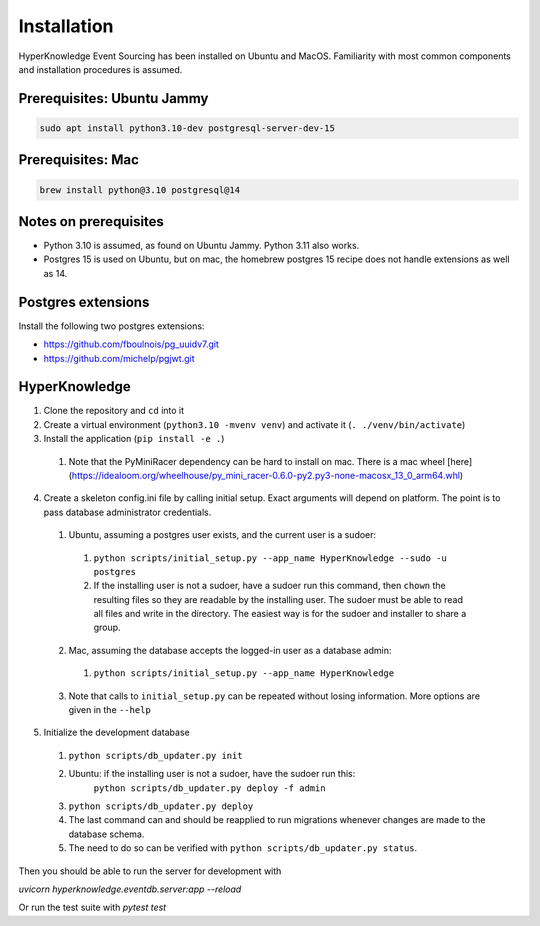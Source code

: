 Installation
============

HyperKnowledge Event Sourcing has been installed on Ubuntu and MacOS. Familiarity with most common components and installation procedures is assumed.

Prerequisites: Ubuntu Jammy
---------------------------

.. code-block:: shell-session

    sudo apt install python3.10-dev postgresql-server-dev-15

Prerequisites: Mac
------------------

.. code-block:: shell-session

    brew install python@3.10 postgresql@14


Notes on prerequisites
----------------------

* Python 3.10 is assumed, as found on Ubuntu Jammy. Python 3.11 also works.
* Postgres 15 is used on Ubuntu, but on mac, the homebrew postgres 15 recipe does not handle extensions as well as 14.


Postgres extensions
-------------------

Install the following two postgres extensions:

* https://github.com/fboulnois/pg_uuidv7.git
* https://github.com/michelp/pgjwt.git


HyperKnowledge
--------------

1. Clone the repository and ``cd`` into it
2. Create a virtual environment (``python3.10 -mvenv venv``) and activate it (``. ./venv/bin/activate``)
3. Install the application (``pip install -e .``)
  1. Note that the PyMiniRacer dependency can be hard to install on mac. There is a mac wheel [here](https://idealoom.org/wheelhouse/py_mini_racer-0.6.0-py2.py3-none-macosx_13_0_arm64.whl)
4. Create a skeleton config.ini file by calling initial setup. Exact arguments will depend on platform. The point is to pass database administrator credentials.

  1. Ubuntu, assuming a postgres user exists, and the current user is a sudoer:

    1. ``python scripts/initial_setup.py --app_name HyperKnowledge --sudo -u postgres``
    2. If the installing user is not a sudoer, have a sudoer run this command, then
       ``chown`` the resulting files so they are readable by the installing user.
       The sudoer must be able to read all files and write in the directory.
       The easiest way is for the sudoer and installer to share a group.

  2. Mac, assuming the database accepts the logged-in user as a database admin:

    1. ``python scripts/initial_setup.py --app_name HyperKnowledge``

  3. Note that calls to ``initial_setup.py`` can be repeated without losing information. More options are given in the ``--help``

5. Initialize the development database

  1. ``python scripts/db_updater.py init``
  2. Ubuntu: if the installing user is not a sudoer, have the sudoer run this:
      ``python scripts/db_updater.py deploy -f admin``
  3. ``python scripts/db_updater.py deploy``
  4. The last command can and should be reapplied to run migrations whenever changes are made to the database schema.
  5. The need to do so can be verified with ``python scripts/db_updater.py status``.

Then you should be able to run the server for development with

`uvicorn hyperknowledge.eventdb.server:app --reload`

Or run the test suite with `pytest test`
